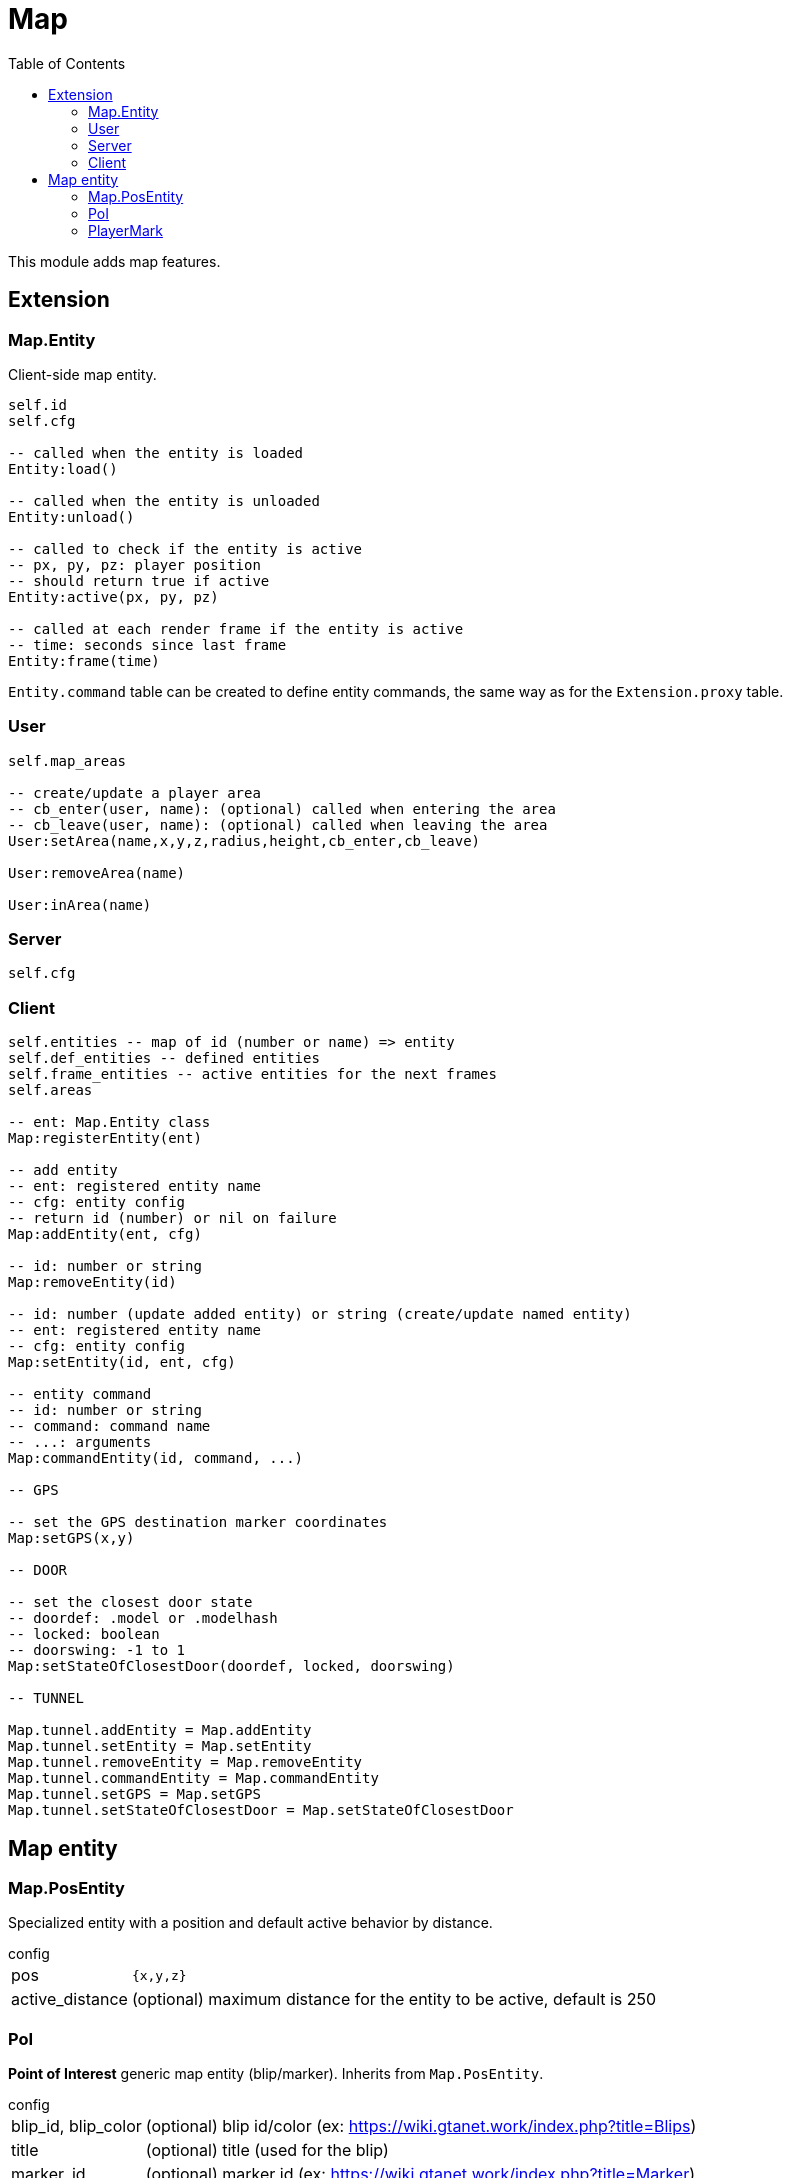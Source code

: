 ifdef::env-github[]
:tip-caption: :bulb:
:note-caption: :information_source:
:important-caption: :heavy_exclamation_mark:
:caution-caption: :fire:
:warning-caption: :warning:
endif::[]
:toc: left
:toclevels: 5

= Map

This module adds map features.

== Extension

=== Map.Entity

Client-side map entity.

[source,lua]
----
self.id 
self.cfg 

-- called when the entity is loaded
Entity:load()

-- called when the entity is unloaded
Entity:unload()

-- called to check if the entity is active
-- px, py, pz: player position
-- should return true if active
Entity:active(px, py, pz)

-- called at each render frame if the entity is active
-- time: seconds since last frame
Entity:frame(time) 
----

`Entity.command` table can be created to define entity commands, the same way as for the `Extension.proxy` table.

=== User

[source,lua]
----
self.map_areas

-- create/update a player area
-- cb_enter(user, name): (optional) called when entering the area
-- cb_leave(user, name): (optional) called when leaving the area
User:setArea(name,x,y,z,radius,height,cb_enter,cb_leave)

User:removeArea(name)

User:inArea(name)
----

=== Server

[source,lua]
----
self.cfg
----

=== Client

[source,lua]
----
self.entities -- map of id (number or name) => entity
self.def_entities -- defined entities
self.frame_entities -- active entities for the next frames
self.areas

-- ent: Map.Entity class
Map:registerEntity(ent)

-- add entity
-- ent: registered entity name
-- cfg: entity config
-- return id (number) or nil on failure
Map:addEntity(ent, cfg)

-- id: number or string
Map:removeEntity(id)

-- id: number (update added entity) or string (create/update named entity)
-- ent: registered entity name
-- cfg: entity config
Map:setEntity(id, ent, cfg)

-- entity command
-- id: number or string
-- command: command name
-- ...: arguments
Map:commandEntity(id, command, ...)

-- GPS

-- set the GPS destination marker coordinates
Map:setGPS(x,y)

-- DOOR

-- set the closest door state
-- doordef: .model or .modelhash
-- locked: boolean
-- doorswing: -1 to 1
Map:setStateOfClosestDoor(doordef, locked, doorswing)

-- TUNNEL

Map.tunnel.addEntity = Map.addEntity
Map.tunnel.setEntity = Map.setEntity
Map.tunnel.removeEntity = Map.removeEntity
Map.tunnel.commandEntity = Map.commandEntity
Map.tunnel.setGPS = Map.setGPS
Map.tunnel.setStateOfClosestDoor = Map.setStateOfClosestDoor
----

== Map entity

=== Map.PosEntity 

Specialized entity with a position and default active behavior by distance.

.config
[horizontal]
pos:: `{x,y,z}`
active_distance:: (optional) maximum distance for the entity to be active, default is 250

=== PoI

**Point of Interest** generic map entity (blip/marker).
Inherits from `Map.PosEntity`.

.config
[horizontal]
blip_id, blip_color:: (optional) blip id/color (ex: https://wiki.gtanet.work/index.php?title=Blips)
title:: (optional) title (used for the blip)
marker_id:: (optional) marker id (ex: https://wiki.gtanet.work/index.php?title=Marker)
scale:: (optional) `{sx,sy,sz}` marker scale
color:: (optional) `{r,g,b,a}` marker color
height:: (optional) marker height
rotate_speed:: (optional) number of z-axis rotations per second

.commands
[horizontal]
`setBlipRoute()`:: set player blip route to `PoI` blip

=== PlayerMark

Mark on player ped.

.config
[horizontal]
player:: player server id
blip_id, blip_color:: (optional) blip id/color (ex: https://wiki.gtanet.work/index.php?title=Blips)
title:: (optional) title (used for the blip)
